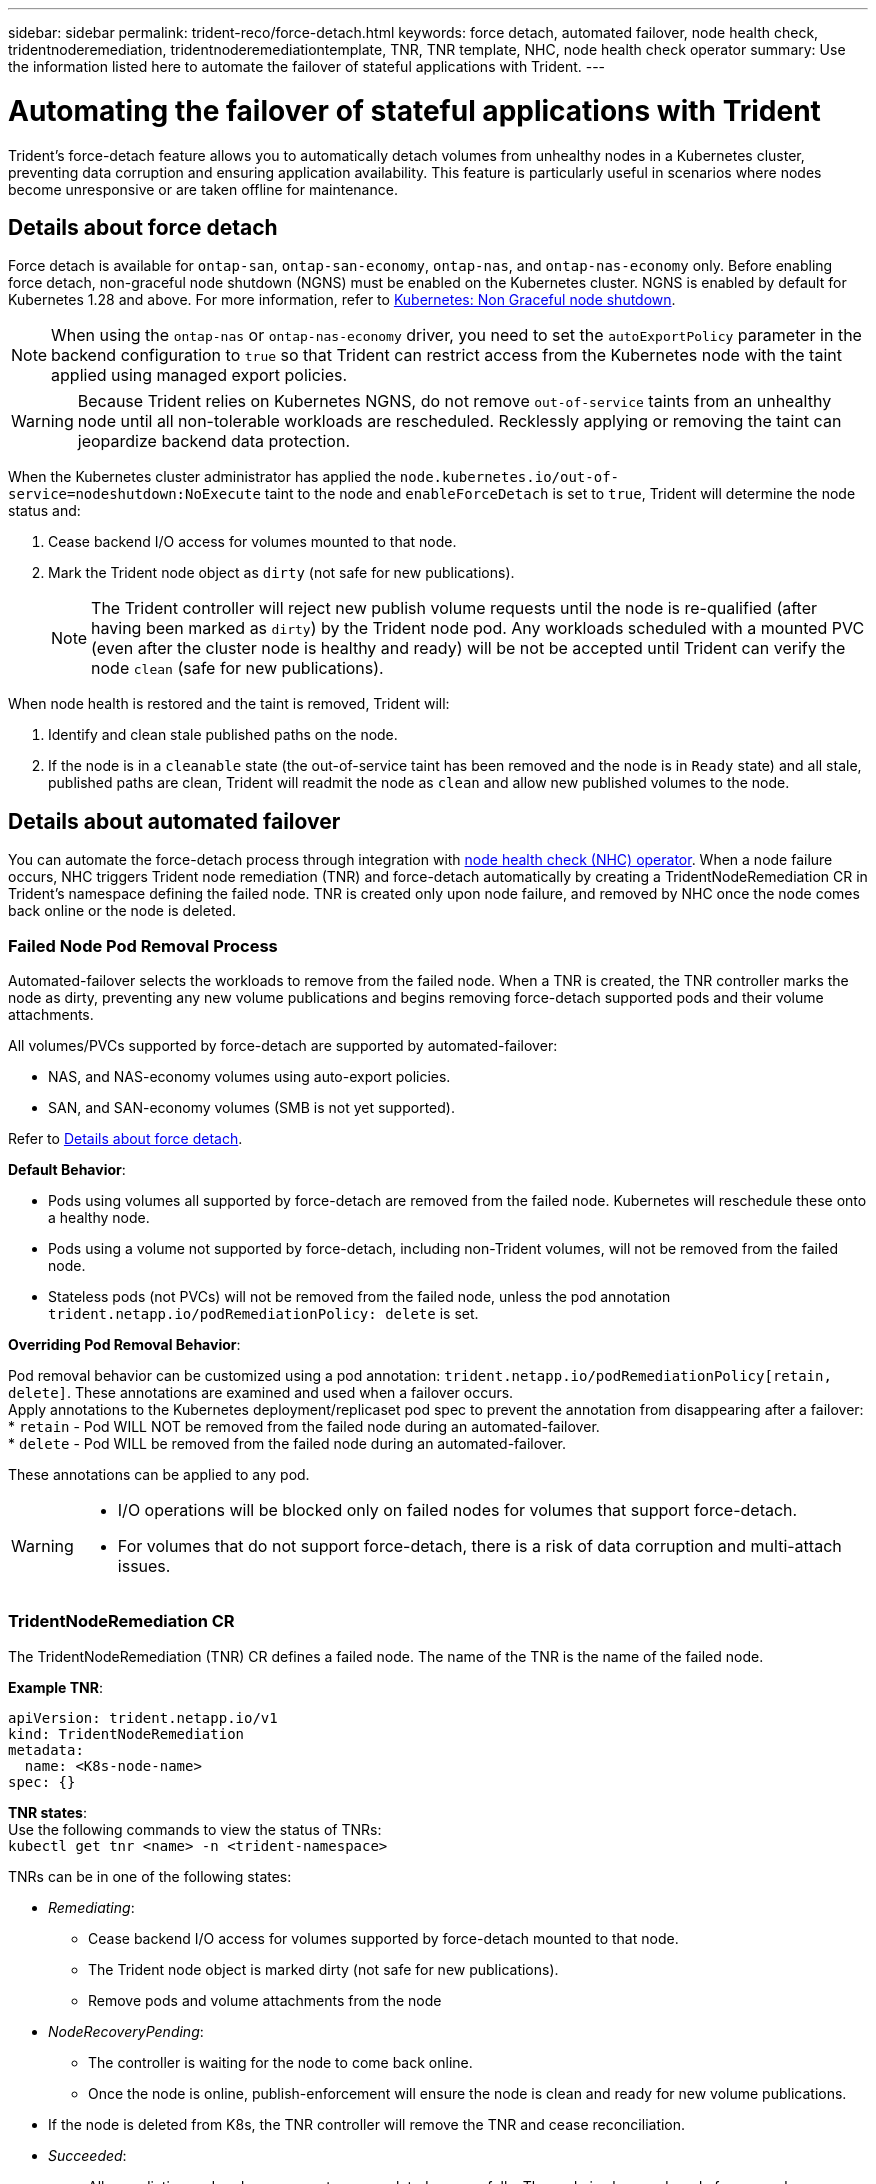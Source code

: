---
sidebar: sidebar
permalink: trident-reco/force-detach.html
keywords: force detach, automated failover, node health check, tridentnoderemediation, tridentnoderemediationtemplate, TNR, TNR template, NHC, node health check operator
summary: Use the information listed here to automate the failover of stateful applications with Trident.
---

= Automating the failover of stateful applications with Trident
:hardbreaks:
:icons: font
:imagesdir: ../media/

[.lead]
Trident's force-detach feature allows you to automatically detach volumes from unhealthy nodes in a Kubernetes cluster, preventing data corruption and ensuring application availability. This feature is particularly useful in scenarios where nodes become unresponsive or are taken offline for maintenance.

== Details about force detach
Force detach is available for `ontap-san`, `ontap-san-economy`, `ontap-nas`, and `ontap-nas-economy` only. Before enabling force detach, non-graceful node shutdown (NGNS) must be enabled on the Kubernetes cluster. NGNS is enabled by default for Kubernetes 1.28 and above. For more information, refer to link:https://kubernetes.io/docs/concepts/cluster-administration/node-shutdown/#non-graceful-node-shutdown[Kubernetes: Non Graceful node shutdown^]. 

NOTE: When using the `ontap-nas` or `ontap-nas-economy` driver, you need to set the `autoExportPolicy` parameter in the backend configuration to `true` so that Trident can restrict access from the Kubernetes node with the taint applied using managed export policies.

WARNING: Because Trident relies on Kubernetes NGNS, do not remove `out-of-service` taints from an unhealthy node until all non-tolerable workloads are rescheduled. Recklessly applying or removing the taint can jeopardize backend data protection.  

When the Kubernetes cluster administrator has applied the `node.kubernetes.io/out-of-service=nodeshutdown:NoExecute` taint to the node and `enableForceDetach` is set to `true`, Trident will determine the node status and:

. Cease backend I/O access for volumes mounted to that node.
. Mark the Trident node object as `dirty` (not safe for new publications).
+
NOTE: The Trident controller will reject new publish volume requests until the node is re-qualified (after having been marked as `dirty`) by the Trident node pod. Any workloads scheduled with a mounted PVC (even after the cluster node is healthy and ready) will be not be accepted until Trident can verify the node `clean` (safe for new publications).

When node health is restored and the taint is removed, Trident will:

. Identify and clean stale published paths on the node.
. If the node is in a `cleanable` state (the out-of-service taint has been removed and the node is in `Ready` state) and all stale, published paths are clean, Trident will readmit the node as `clean` and allow new published volumes to the node.

== Details about automated failover

You can automate the force-detach process through integration with link:https://github.com/medik8s/node-healthcheck-operator[node health check (NHC) operator^]. When a node failure occurs, NHC triggers Trident node remediation (TNR) and force-detach automatically by creating a TridentNodeRemediation CR in Trident's namespace defining the failed node. TNR is created only upon node failure, and removed by NHC once the node comes back online or the node is deleted.

=== Failed Node Pod Removal Process

Automated-failover selects the workloads to remove from the failed node. When a TNR is created, the TNR controller marks the node as dirty, preventing any new volume publications and begins removing force-detach supported pods and their volume attachments.


All volumes/PVCs supported by force-detach are supported by automated-failover:

* NAS, and NAS-economy volumes using auto-export policies.
* SAN, and SAN-economy volumes (SMB is not yet supported).

Refer to <<Details about force detach>>.

*Default Behavior*:

* Pods using volumes all supported by force-detach are removed from the failed node. Kubernetes will reschedule these onto a healthy node. 
* Pods using a volume not supported by force-detach, including non-Trident volumes, will not be removed from the failed node.
* Stateless pods (not PVCs) will not be removed from the failed node, unless the pod annotation `trident.netapp.io/podRemediationPolicy: delete` is set.

*Overriding Pod Removal Behavior*:

Pod removal behavior can be customized using a pod annotation: `trident.netapp.io/podRemediationPolicy[retain, delete]`. These annotations are examined and used when a failover occurs. 
Apply annotations to the Kubernetes deployment/replicaset pod spec to prevent the annotation from disappearing after a failover:
* `retain` - Pod WILL NOT be removed from the failed node during an automated-failover. 
* `delete` - Pod WILL be removed from the failed node during an automated-failover.

These annotations can be applied to any pod.

[WARNING] 
====
* I/O operations will be blocked only on failed nodes for volumes that support force-detach.
* For volumes that do not support force-detach, there is a risk of data corruption and multi-attach issues.
====

=== TridentNodeRemediation CR

The  TridentNodeRemediation (TNR) CR defines a failed node. The name of the TNR is the name of the failed node.

*Example TNR*:
[source,yaml]
----
apiVersion: trident.netapp.io/v1
kind: TridentNodeRemediation
metadata:
  name: <K8s-node-name>
spec: {}
----

*TNR states*:
Use the following commands to view the status of TNRs:
`kubectl get tnr <name> -n <trident-namespace>`

TNRs can be in one of the following states:

* _Remediating_:
** Cease backend I/O access for volumes supported by force-detach mounted to that node.
** The Trident node object is marked dirty (not safe for new publications).
** Remove pods and volume attachments from the node

* _NodeRecoveryPending_:
** The controller is waiting for the node to come back online.
** Once the node is online, publish-enforcement will ensure the node is clean and ready for new volume publications.
* If the node is deleted from K8s, the TNR controller will remove the TNR and cease reconciliation.

* _Succeeded_:
** All remediation and node recovery steps completed successfully. The node is clean and ready for new volume publications.

* _Failed_:
** Unrecoverable error. Error reasons are set in the status.message field of the CR.

=== Enabling automated-failover

*Prerequisites*:

* Ensure that force detach is enabled before enabling automated-failover. For more information, refer to <<Details about force detach>>.
* Install node health check (NHC) in the Kubernetes cluster.
** link:https://sdk.operatorframework.io/docs/installation/[Install operator-sdk]. 
** Install Operator Lifecycle Manager (OLM) in the cluster if not already installed: `operator-sdk olm install`.
** Install Node-Healthcheck-Operator: `kubectl create -f https://operatorhub.io/install/node-healthcheck-operator.yaml`.

NOTE: You can also use alternative ways to detect node failure as specified in the <<Integrating Custom Node Health Check Solutions>> section below.

See link:https://www.redhat.com/en/blog/node-health-check-operator[Node Health Check Operator^] for more information.

.Steps to enable automated-failover
. Create a NodeHealthCheck (NHC) CR in the Trident namespace to monitor all nodes in the cluster. Example:
+
[source,yaml]
----
apiVersion: remediation.medik8s.io/v1alpha1
kind: NodeHealthCheck
metadata:
  name: <CR name>
spec:
  selector:
    matchExpressions:
      - key: node-role.kubernetes.io/control-plane
        operator: DoesNotExist
      - key: node-role.kubernetes.io/master
        operator: DoesNotExist
  remediationTemplate:
    apiVersion: trident.netapp.io/v1
    kind: TridentNodeRemediationTemplate
    namespace: <Trident installation namespace>
    name: trident-node-remediation-template
  minHealthy: 0 # Trigger force-detach upon one or more node failures
  unhealthyConditions:
    - type: Ready
      status: "False"
      duration: 0s
    - type: Ready
      status: Unknown
      duration: 0s
----
. Apply the node health check CR in the `trident` namespace.
+
`kubectl apply -f <nhc-cr-file>.yaml -n <trident-namespace>`

The above CR is configured to watch K8s worker nodes for node conditions Ready: false and Unknown. Automated-Failover will be triggered upon a node going into Ready: false, or Ready: Unknown state.

The `unhealthyConditions` in the CR uses a 0 second grace period. This causes automated-failover to trigger immediately upon K8s setting node condition Ready: false, which is set after K8s loses the heartbeat from a node. K8s has a default of 40sec wait after the last heartbeat before setting Ready: false. This grace-period can be customized in K8s deployment options.

For additional configuration options, refer to link:https://github.com/medik8s/node-healthcheck-operator/blob/main/docs/configuration.md[Node-Healthcheck-Operator documentation^].

=== Additional Setup Information

When Trident is installed with force-detach enabled, two additional resources are automatically created in the Trident namespace to facilitate integration with NHC.

*TridentNodeRemediationTemplate (TNRT)*:

The TNRT serves as a template for the NHC controller, which uses TNRT to generate TNR resources as needed.

[source,yaml]
----
apiVersion: trident.netapp.io/v1
kind: TridentNodeRemediationTemplate
metadata:
  name: trident-node-remediation-template
  namespace: trident
spec:
  template:
    spec: {}
----

*ClusterRole*:

A cluster role is also added during the installation when force-detach is enabled. This gives NHC permissions to TNRs in the Trident namespace.

[source,yaml]
----
apiVersion: rbac.authorization.k8s.io/v1
kind: ClusterRole
metadata:
  labels:
    rbac.ext-remediation/aggregate-to-ext-remediation: "true"
  name: tridentnoderemediation-access
rules:
- apiGroups:
  - trident.netapp.io
  resources:
  - tridentnoderemediationtemplates
  - tridentnoderemediations
  verbs:
  - get
  - list
  - watch
  - create
  - update
  - patch
  - delete
----

=== K8s Cluster Upgrades and Maintenance

To prevent any failovers, pause automated-failover during K8s maintenance or upgrades, where the nodes are expected to go down or reboot. You can pause the NHC CR (described above) by patching its CR:

`kubectl patch NodeHealthCheck <cr-name> --patch '{"spec":{"pauseRequests":["<description-for-reason-of-pause>"]}}' --type=merge`

This pauses the automated-failover. To re-enable automated-failover, remove the pauseRequests from the spec after the maintenance is complete.

=== Limitations

* I/O operations will only be prevented on the failed nodes for volumes supported by force-detach. Only pods using volumes/PVCs supported by force-detach will automatically be removed. 
* Automatic-failover and force-detach run inside the trident-controller pod. If the node hosting trident-controller fails, automated-failover will be delayed until K8s moves the pod to a healthy node.

=== Integrating Custom Node Health Check Solutions

You can replace Node-Healthcheck-Operator with alternative node failure detection tools to trigger automatic-failover. 
To ensure compatibility with the automated failover mechanism, your custom solution should:

* Create a TNR when a node failure is detected, using the failed node’s name as the TNR CR name.
* Delete the TNR when the node has recovered and the TNR is in the Succeeded state.
